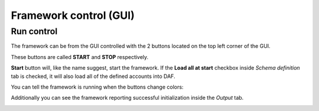 =======================
Framework control (GUI)
=======================

Run control
-------------
The framework can be from the GUI controlled with the 2 buttons located on the top left corner of the GUI.

These buttons are called **START** and **STOP** respectively.

.. image:: images/gui-start-stop-bnt.png
    :align: center


**Start** button will, like the name suggest, start the framework.
If the **Load all at start** checkbox inside *Schema definition* tab is checked, it will also load all of the
defined accounts into DAF.

You can tell the framework is running when the buttons change colors:

Additionally you can see the framework reporting successful initialization inside the *Output* tab.

.. image:: images/gui-started-output-defined-accounts.png
    :width: 20cm
    :align: center

